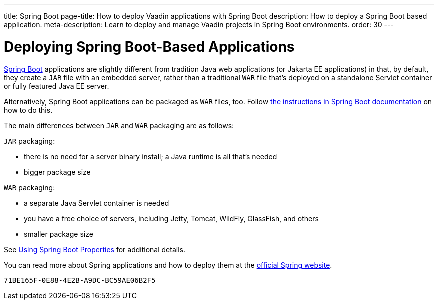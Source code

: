 ---
title: Spring Boot
page-title: How to deploy Vaadin applications with Spring Boot
description: How to deploy a Spring Boot based application.
meta-description: Learn to deploy and manage Vaadin projects in Spring Boot environments.
order: 30
---

= Deploying Spring Boot-Based Applications

https://spring.io/projects/spring-boot[Spring Boot] applications are slightly different from tradition Java web applications (or Jakarta EE applications) in that, by default, they create a `JAR` file with an embedded server, rather than a traditional `WAR` file that's deployed on a standalone Servlet container or fully featured Java EE server.

Alternatively, Spring Boot applications can be packaged as `WAR` files, too.
Follow https://docs.spring.io/spring-boot/how-to/deployment/traditional-deployment.html#howto.traditional-deployment.war[the instructions in Spring Boot documentation] on how to do this.

The main differences between `JAR` and `WAR` packaging are as follows:

`JAR` packaging:

- there is no need for a server binary install; a Java runtime is all that's needed
- bigger package size

`WAR` packaging:

- a separate Java Servlet container is needed
- you have a free choice of servers, including Jetty, Tomcat, WildFly, GlassFish, and others
- smaller package size

See <<{articles}/flow/integrations/spring/configuration#using-spring-boot-properties,Using Spring Boot Properties>> for additional details.

You can read more about Spring applications and how to deploy them at the
https://spring.io/[official Spring website].


[discussion-id]`71BE165F-0E88-4E2B-A9DC-BC59AE06B2F5`
